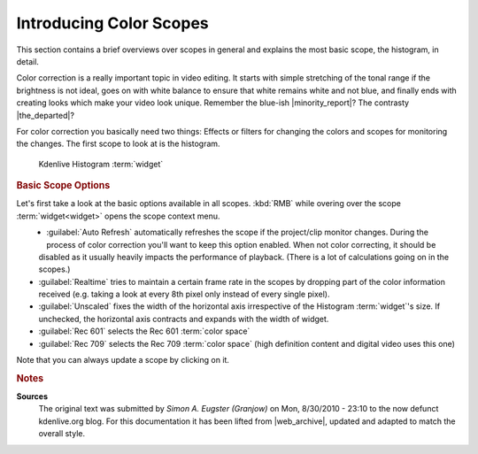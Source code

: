 .. meta::
   :description: Kdenlive Tips & Tricks - Introducing Scopes
   :keywords: KDE, Kdenlive, tips, tricks, tips & tricks, scopes, editing, timeline, documentation, user manual, video editor, open source, free, learn, easy

.. metadata-placeholder

   :authors: - Simon "Granjow" Eugster <simon.eu@gmail.com>
             - Eugen Mohr
             - Bernd Jordan (https://discuss.kde.org/u/berndmj)

   :license: Creative Commons License SA 4.0


.. |minority_report| raw:: html

   <a href="https://en.wikipedia.org/wiki/File:Minority_Report_bleached.jpg" target="_blank">Minority Report</a>

.. |the_departed| raw:: html

   <a href="https://www.acmi.net.au/stories-and-ideas/art-making-b-movie-the-departed/" target="_blank">The Departed</a>


.. _scopes-introducing_color_scopes:

Introducing Color Scopes
========================

This section contains a brief overviews over scopes in general and explains the most basic scope, the histogram, in detail.

Color correction is a really important topic in video editing. It starts with simple stretching of the tonal range if the brightness is not ideal, goes on with white balance to ensure that white remains white and not blue, and finally ends with creating looks which make your video look unique. Remember the blue-ish |minority_report|\ ? The contrasty |the_departed|\ ?

For color correction you basically need two things: Effects or filters for changing the colors and scopes for monitoring the changes. The first scope to look at is the histogram.

.. figure:: /images/tips_and_tricks/kdenlive2308_scopes_histogram.webp
   :alt: kdenlive2308_scopes_histogram.webp

   Kdenlive Histogram :term:`widget`

.. rubric:: Basic Scope Options

Let's first take a look at the basic options available in all scopes. :kbd:`RMB` while overing over the scope :term:`widget<widget>` opens the scope context menu.

.. figure:: /images/tips_and_tricks/kdenlive2308_scopes_histogram_rmb.webp
   :align: left
   :alt: kdenlive scopes basic options 

- :guilabel:`Auto Refresh` automatically refreshes the scope if the project/clip monitor changes. During the process of color correction you'll want to keep this option enabled. When not color correcting, it should be disabled as it usually heavily impacts the performance of playback. (There is a lot of calculations going on in the scopes.)
- :guilabel:`Realtime` tries to maintain a certain frame rate in the scopes by dropping part of the color information received (e.g. taking a look at every 8th pixel only instead of every single pixel).
- :guilabel:`Unscaled` fixes the width of the horizontal axis irrespective of the Histogram :term:`widget`'s size. If unchecked, the horizontal axis contracts and expands with the width of widget.
- :guilabel:`Rec 601` selects the Rec 601 :term:`color space`
- :guilabel:`Rec 709` selects the Rec 709 :term:`color space` (high definition content and digital video uses this one)

Note that you can always update a scope by clicking on it.


.. rubric:: Notes

.. |web_archive| raw:: html

   <a href="https://web.archive.org/web/20160319081747/https://kdenlive.org/users/granjow/introducing-color-scopes-histogram" target="_blank">web.archive.org</a>

**Sources**
  The original text was submitted by *Simon A. Eugster (Granjow)* on Mon, 8/30/2010 - 23:10 to the now defunct kdenlive.org blog. For this documentation it has been lifted from |web_archive|, updated and adapted to match the overall style.